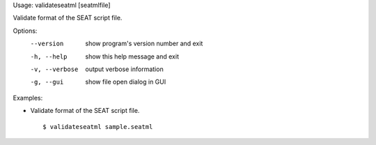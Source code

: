 Usage: validateseatml [seatmlfile]

Validate format of the SEAT script file.

Options:
  --version      show program's version number and exit
  -h, --help     show this help message and exit
  -v, --verbose  output verbose information
  -g, --gui      show file open dialog in GUI

Examples:

- Validate format of the SEAT script file.

  ::
  
  $ validateseatml sample.seatml


